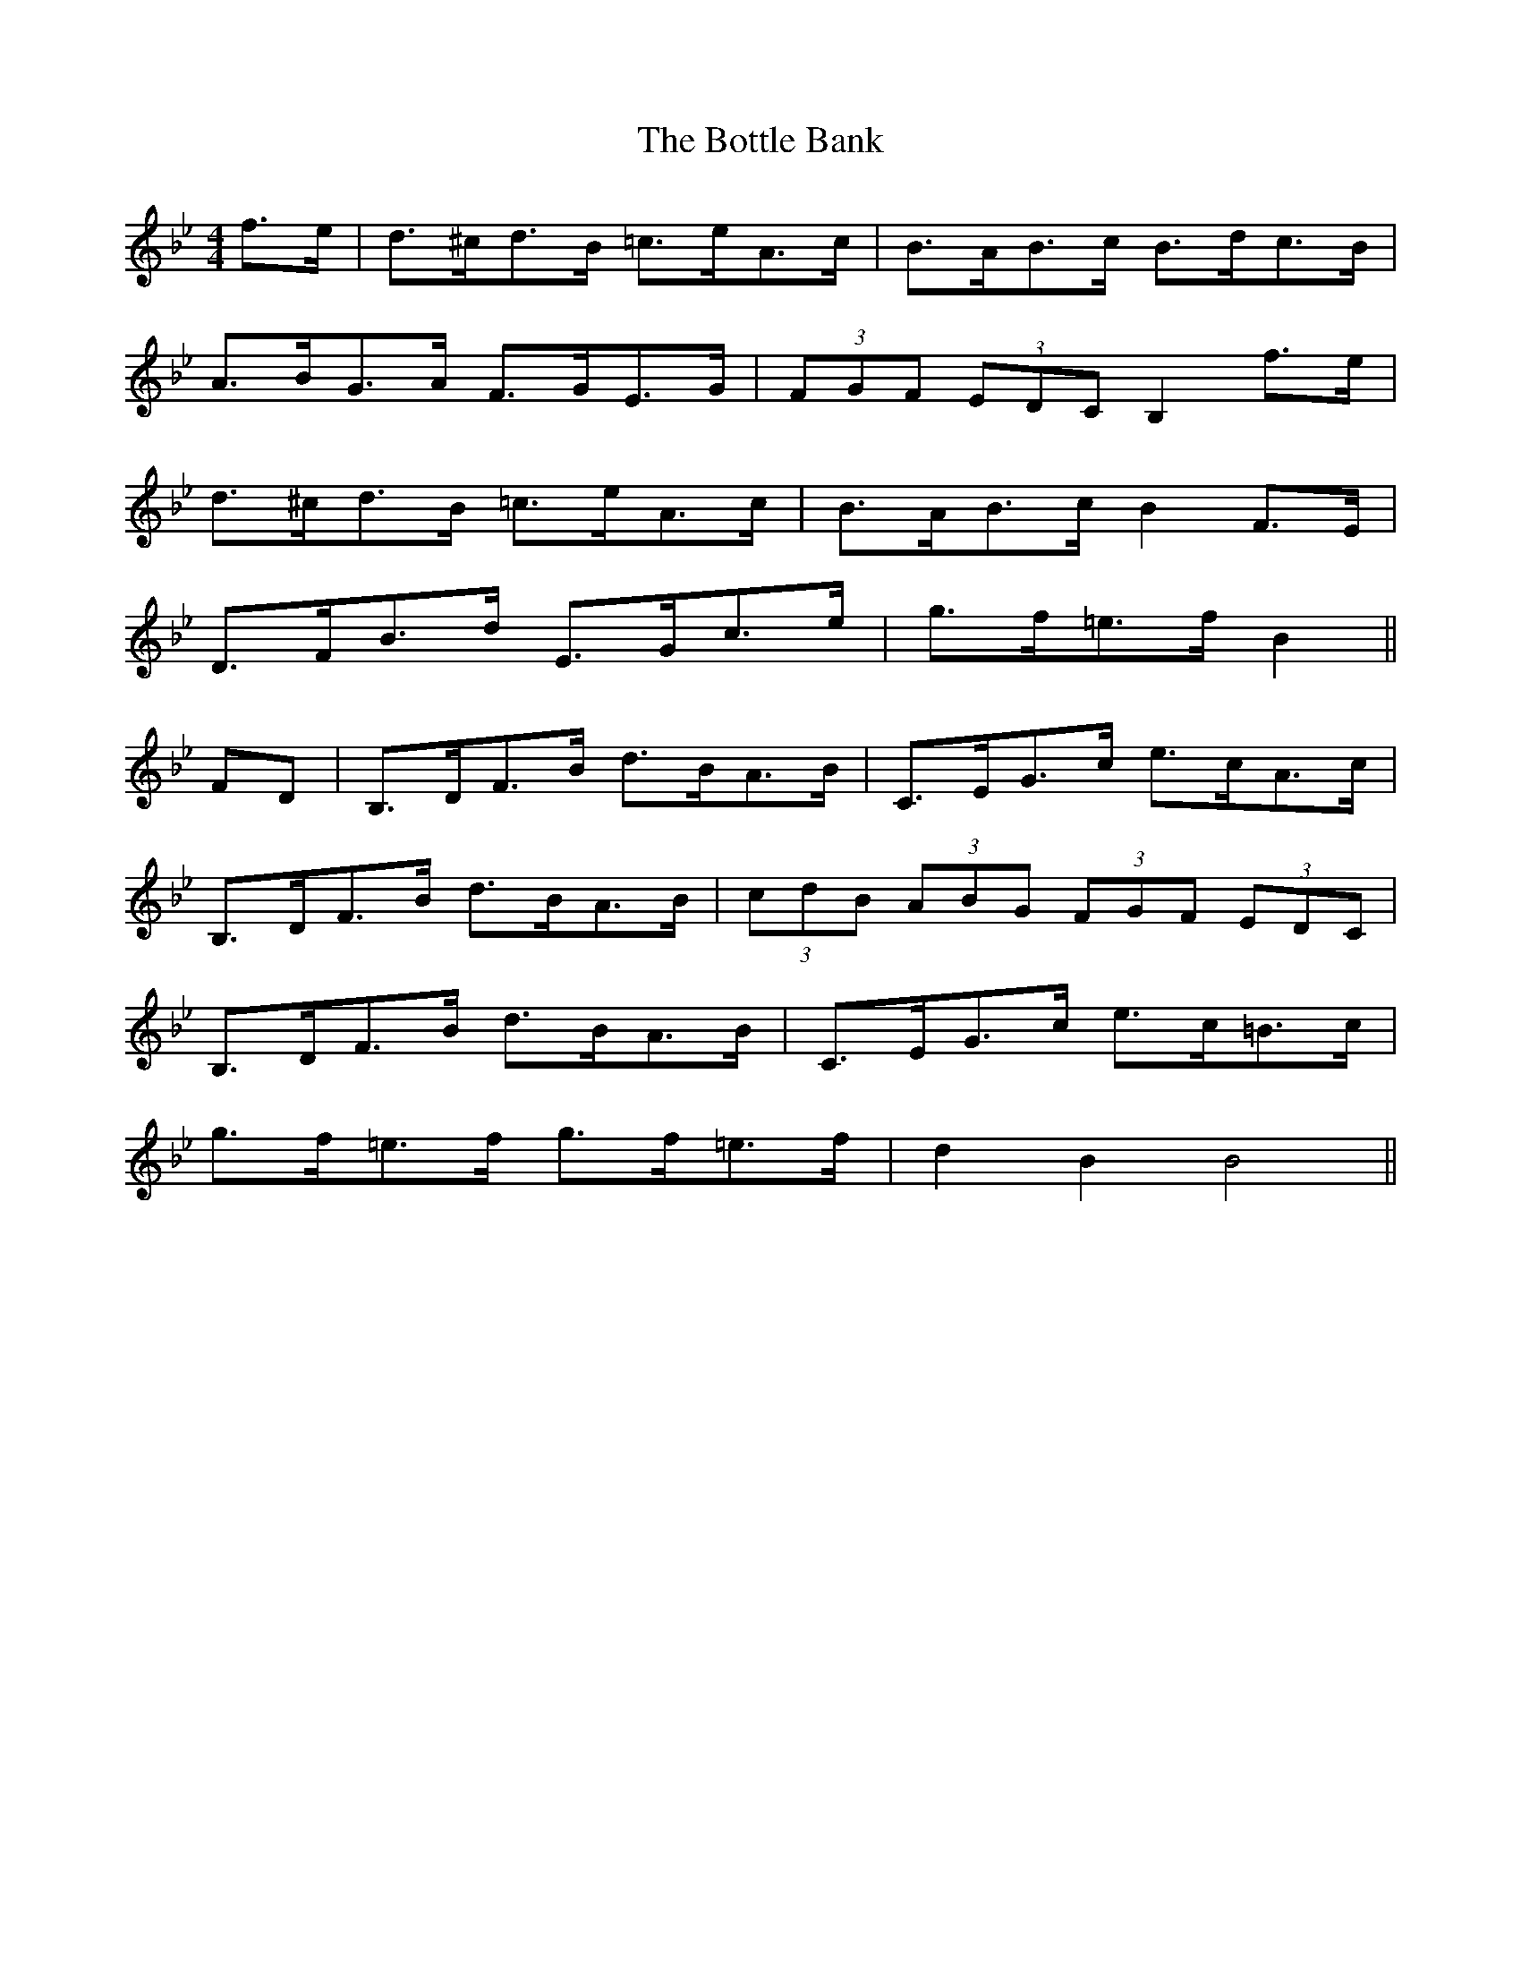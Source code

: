 X: 4576
T: Bottle Bank, The
R: hornpipe
M: 4/4
K: Gminor
f>e|d>^cd>B =c>eA>c|B>AB>c B>dc>B|
A>BG>A F>GE>G|(3FGF (3EDC B,2 f>e|
d>^cd>B =c>eA>c|B>AB>c B2 F>E|
D>FB>d E>Gc>e|g>f=e>f B2||
FD|B,>DF>B d>BA>B|C>EG>c e>cA>c|
B,>DF>B d>BA>B|(3cdB (3ABG (3FGF (3EDC|
B,>DF>B d>BA>B|C>EG>c e>c=B>c|
g>f=e>f g>f=e>f|d2 B2 B4||

